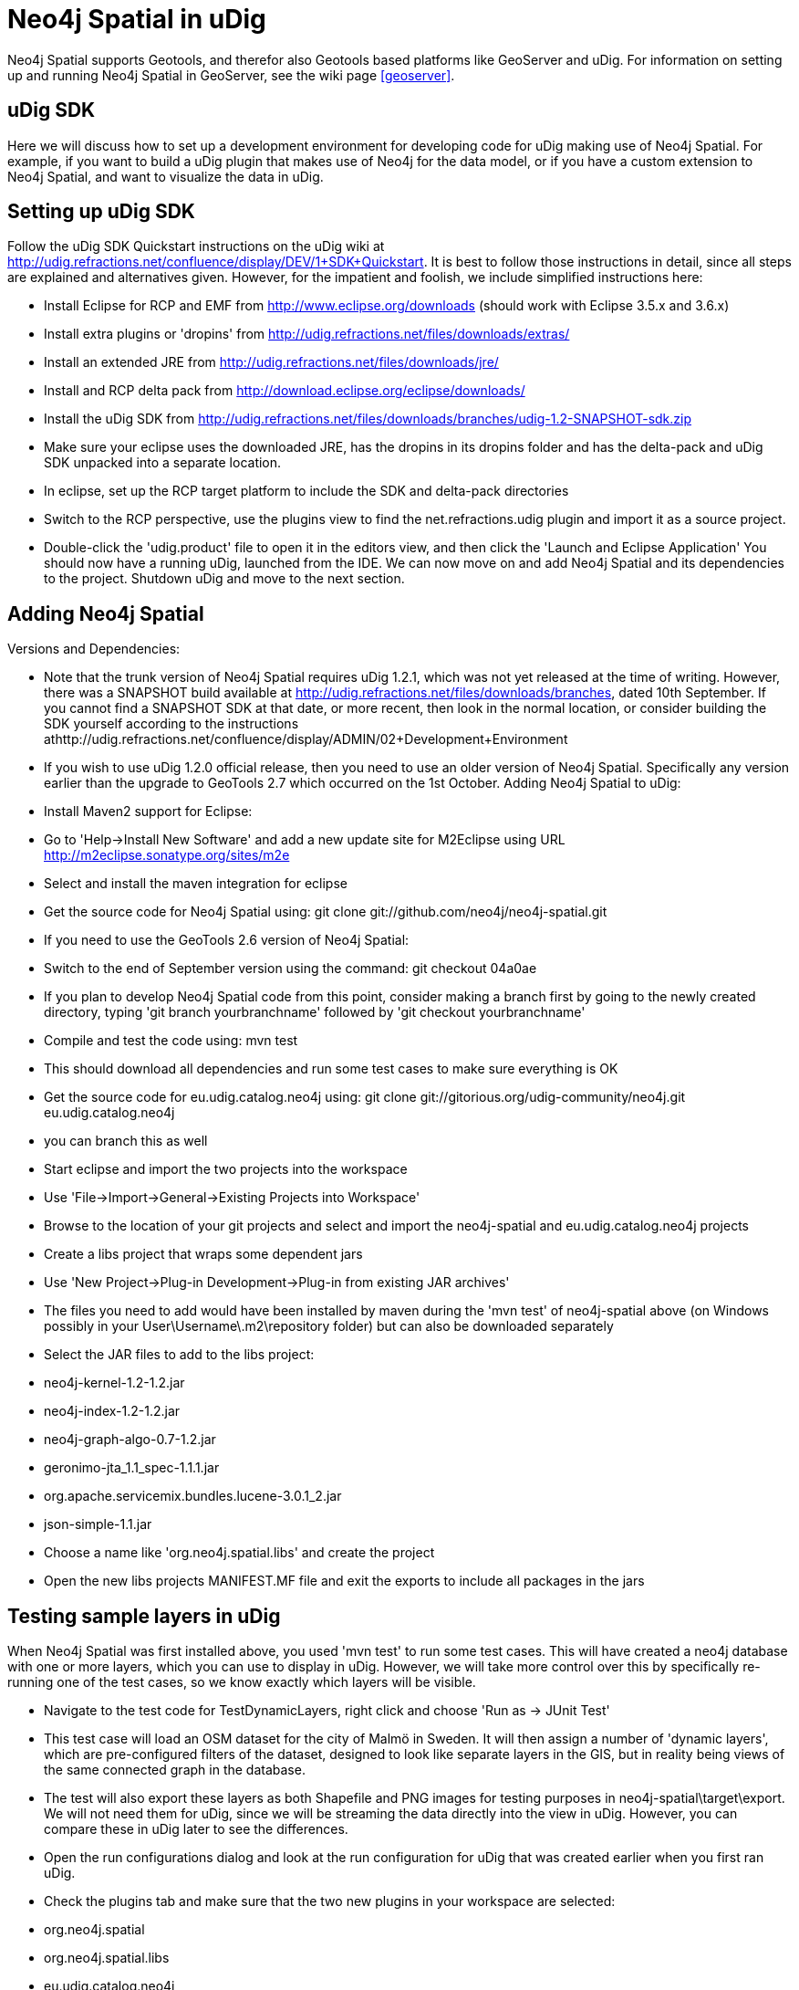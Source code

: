 = Neo4j Spatial in uDig

Neo4j Spatial supports Geotools, and therefor also Geotools based platforms like GeoServer and uDig. For information on setting up and running Neo4j Spatial in GeoServer, see the wiki page <<geoserver>>.

== uDig SDK

Here we will discuss how to set up a development environment for developing code for uDig making use of Neo4j Spatial. For example, if you want to build a uDig plugin that makes use of Neo4j for the data model, or if you have a custom extension to Neo4j Spatial, and want to visualize the data in uDig.

== Setting up uDig SDK

Follow the uDig SDK Quickstart instructions on the uDig wiki at http://udig.refractions.net/confluence/display/DEV/1+SDK+Quickstart. It is best to follow those instructions in detail, since all steps are explained and alternatives given. However, for the impatient and foolish, we include simplified instructions here:

* Install Eclipse for RCP and EMF from http://www.eclipse.org/downloads (should work with Eclipse 3.5.x and 3.6.x)
* Install extra plugins or 'dropins' from http://udig.refractions.net/files/downloads/extras/
* Install an extended JRE from http://udig.refractions.net/files/downloads/jre/
* Install and RCP delta pack from http://download.eclipse.org/eclipse/downloads/
* Install the uDig SDK from http://udig.refractions.net/files/downloads/branches/udig-1.2-SNAPSHOT-sdk.zip
* Make sure your eclipse uses the downloaded JRE, has the dropins in its dropins folder and has the delta-pack and uDig SDK unpacked into a separate location.
* In eclipse, set up the RCP target platform to include the SDK and delta-pack directories
* Switch to the RCP perspective, use the plugins view to find the net.refractions.udig plugin and import it as a source project.
* Double-click the 'udig.product' file to open it in the editors view, and then click the 'Launch and Eclipse Application'
You should now have a running uDig, launched from the IDE. We can now move on and add Neo4j Spatial and its dependencies to the project. Shutdown uDig and move to the next section.

== Adding Neo4j Spatial

Versions and Dependencies:

* Note that the trunk version of Neo4j Spatial requires uDig 1.2.1, which was not yet released at the time of writing. However, there was a SNAPSHOT build available at http://udig.refractions.net/files/downloads/branches, dated 10th September. If you cannot find a SNAPSHOT SDK at that date, or more recent, then look in the normal location, or consider building the SDK yourself according to the instructions athttp://udig.refractions.net/confluence/display/ADMIN/02+Development+Environment
* If you wish to use uDig 1.2.0 official release, then you need to use an older version of Neo4j Spatial. Specifically any version earlier than the upgrade to GeoTools 2.7 which occurred on the 1st October.
Adding Neo4j Spatial to uDig:
* Install Maven2 support for Eclipse:
   * Go to 'Help->Install New Software' and add a new update site for M2Eclipse using URL http://m2eclipse.sonatype.org/sites/m2e
   * Select and install the maven integration for eclipse
* Get the source code for Neo4j Spatial using: git clone git://github.com/neo4j/neo4j-spatial.git
* If you need to use the GeoTools 2.6 version of Neo4j Spatial:
   * Switch to the end of September version using the command: git checkout 04a0ae
   * If you plan to develop Neo4j Spatial code from this point, consider making a branch first by going to the newly created directory, typing 'git branch yourbranchname' followed by 'git checkout yourbranchname'
* Compile and test the code using: mvn test
   * This should download all dependencies and run some test cases to make sure everything is OK
* Get the source code for eu.udig.catalog.neo4j using: git clone git://gitorious.org/udig-community/neo4j.git eu.udig.catalog.neo4j
* you can branch this as well
* Start eclipse and import the two projects into the workspace
   * Use 'File->Import->General->Existing Projects into Workspace'
   * Browse to the location of your git projects and select and import the neo4j-spatial and eu.udig.catalog.neo4j projects
* Create a libs project that wraps some dependent jars
   * Use 'New Project->Plug-in Development->Plug-in from existing JAR archives'
   * The files you need to add would have been installed by maven during the 'mvn test' of neo4j-spatial above (on Windows possibly in your User\Username\.m2\repository folder) but can also be downloaded separately
   * Select the JAR files to add to the libs project:
      * neo4j-kernel-1.2-1.2.jar
      * neo4j-index-1.2-1.2.jar
      * neo4j-graph-algo-0.7-1.2.jar
      * geronimo-jta_1.1_spec-1.1.1.jar
      * org.apache.servicemix.bundles.lucene-3.0.1_2.jar
      * json-simple-1.1.jar
   * Choose a name like 'org.neo4j.spatial.libs' and create the project
* Open the new libs projects MANIFEST.MF file and exit the exports to include all packages in the jars

== Testing sample layers in uDig

When Neo4j Spatial was first installed above, you used 'mvn test' to run some test cases. This will have created a neo4j database with one or more layers, which you can use to display in uDig. However, we will take more control over this by specifically re-running one of the test cases, so we know exactly which layers will be visible.

* Navigate to the test code for TestDynamicLayers, right click and choose 'Run as -> JUnit Test'
   * This test case will load an OSM dataset for the city of Malmö in Sweden. It will then assign a number of 'dynamic layers', which are pre-configured filters of the dataset, designed to look like separate layers in the GIS, but in reality being views of the same connected graph in the database.
   * The test will also export these layers as both Shapefile and PNG images for testing purposes in neo4j-spatial\target\export. We will not need them for uDig, since we will be streaming the data directly into the view in uDig. However, you can compare these in uDig later to see the differences.
* Open the run configurations dialog and look at the run configuration for uDig that was created earlier when you first ran uDig.
   * Check the plugins tab and make sure that the two new plugins in your workspace are selected:
      * org.neo4j.spatial
      * org.neo4j.spatial.libs
      * eu.udig.catalog.neo4j
   * Click 'Validate plugins' and optionally 'Add required plugins' to ensure that all dependencies are met (if needed edit the manifest.mf files of both eu.udig.catalog.neo4j and neo4j-spatial to mark the management dependencies optional: org.neo4j.kernel.impl.management;resolution:=optional, and org.neo4j.kernel.management;resolution:=optional)
* Some errors in the projects may be due to invalid characters, such as in 'crossing_bygg_fÃ¶rstadsgatan'. Simply replace it with another name.
* Optionally check 'clear workspace' on the main tab
* Click the 'Run' button to run uDig with Neo4j support enabled
   * Once it has started, the eu.udig.catalog.neo4j plugin will scan your home directory for neo4j databases. In the catalog view you should see the one created by the unit test code. If you do not find one, you can import one:
      * Right click in the catalog view and choose 'Import->Data->Files'
      * Select the neostore-id file in the database directory to add this database to the catalog
* Select one or more layers in the catalog and add them to the current map.
   * If you select the map2.osm layer, you will get a single layer containing all geometry types recognized as Geometries in the database

image::Udig-map2.png[]

   * If you select one of the other layers, you will get a filtered view of only that data
   * Adding multiple layers to the map allows you to reorder the layers and modify their styling separately.
   * Optionally change the projection to look better for northern latitudes:
   * Click on the projection button below the map, which initially says 'WGS84'
   * Type 'RT90' into the filter, and then select 'RT90 2.5 gon V (3021)'. This is a common Swedish projection and so will work well for Malmö.

image::Udig-map2-rt90.png[]

      * Try set the style for the map2.osm layer using the sample style file in the Neo4j Spatial source code: neo.sld.xml
      * Turn off all layers but map2.osm in the layers view, to keep the view simple
      * Right-click on the map2.osm layer in the layers view and choose 'Style'
      * Go to the 'XML' option, and mark all XML and delete it
      * Open neo.sld.xml in a text editor, select all the text and copy and paste it into the Style editor
      * Click apply and see the map redraw with more complex styling

image::Udig-map2-styled.png[]


== Update: New automatic styles for OSM

As of the 20th October (commit 506ee4), OSM layers now publish default styles to the GIS. The initial styles are quite simple, but this does allow for nicer out the box experience. Currently, the code will only work in a development environment with certain directory structure, but we'll make it more generic soon.

image::Udig-multi-styled-layers.png[]

